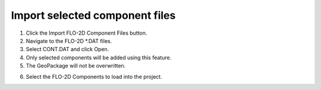 Import selected component files
================================

.. image:: ../../img/Buttons/importdatared.png

1. Click the
   Import FLO-2D Component Files button.

2. Navigate to
   the FLO-2D \*.DAT files.

3. Select CONT.DAT
   and click Open.

4. Only selected
   components will be added using this feature.

5. The GeoPackage
   will not be overwritten.

.. image:: ../../img/Imported-Selected-Component-Files/import002.png


6. Select the
   FLO-2D Components to load into the project.

.. image:: ../../img/Imported-Selected-Component-Files/import003.png
